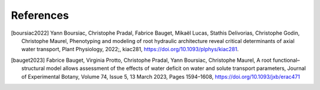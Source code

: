 ===================
References
===================

.. [boursiac2022] Yann Boursiac, Christophe Pradal, Fabrice Bauget, Mikaël Lucas, Stathis Delivorias, Christophe Godin, Christophe Maurel, Phenotyping and modeling of root hydraulic architecture reveal critical determinants of axial water transport, Plant Physiology, 2022;, kiac281, https://doi.org/10.1093/plphys/kiac281.
.. [bauget2023] Fabrice Bauget, Virginia Protto, Christophe Pradal, Yann Boursiac, Christophe Maurel, A root functional–structural model allows assessment of the effects of water deficit on water and solute transport parameters, Journal of Experimental Botany, Volume 74, Issue 5, 13 March 2023, Pages 1594–1608, https://doi.org/10.1093/jxb/erac471
